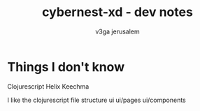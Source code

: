 #+TITLE: cybernest-xd  - dev notes
#+AUTHOR: v3ga jerusalem
#+STARTUP: hidestars


* Things I don't know
  Clojurescript
  Helix
  Keechma



I like the clojurescript file structure
ui
ui/pages
ui/components

